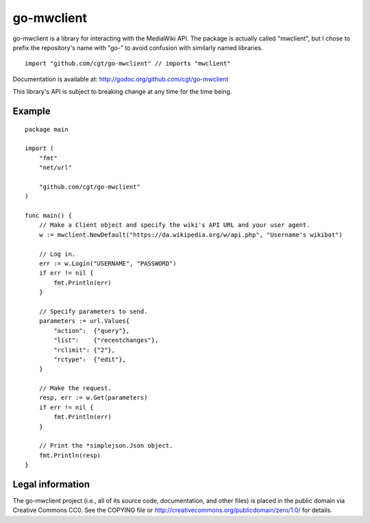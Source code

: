 ===========
go-mwclient
===========

go-mwclient is a library for interacting with the MediaWiki API. The package is
actually called "mwclient", but I chose to prefix the repository's name with
"go-" to avoid confusion with similarly named libraries.

::

    import "github.com/cgt/go-mwclient" // imports "mwclient"

Documentation is available at: http://godoc.org/github.com/cgt/go-mwclient

This library's API is subject to breaking change at any time for the time being.

Example
=======

::

    package main

    import (
        "fmt"
        "net/url"

        "github.com/cgt/go-mwclient"
    )

    func main() {
        // Make a Client object and specify the wiki's API URL and your user agent.
        w := mwclient.NewDefault("https://da.wikipedia.org/w/api.php", "Username's wikibot")

        // Log in.
        err := w.Login("USERNAME", "PASSWORD")
        if err != nil {
            fmt.Println(err)
        }

        // Specify parameters to send.
        parameters := url.Values{
            "action":  {"query"},
            "list":    {"recentchanges"},
            "rclimit": {"2"},
            "rctype":  {"edit"},
        }

        // Make the request.
        resp, err := w.Get(parameters)
        if err != nil {
            fmt.Println(err)
        }

        // Print the *simplejson.Json object.
        fmt.Println(resp)
    }

Legal information
=================
The go-mwclient project (i.e., all of its source code, documentation, and other
files) is placed in the public domain via Creative Commons CC0. See
the COPYING file or http://creativecommons.org/publicdomain/zero/1.0/ for
details.
